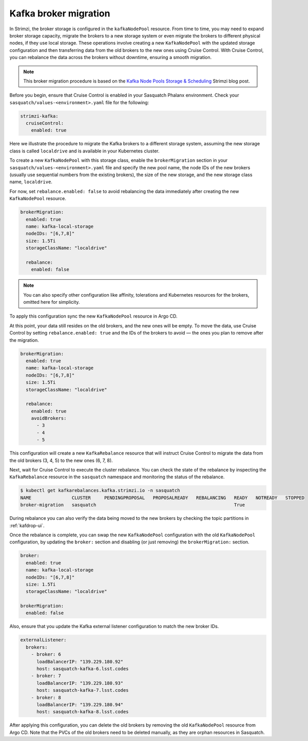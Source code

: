 .. _broker-migration:

######################
Kafka broker migration
######################

In Strimzi, the broker storage is configured in the ``kafkaNodePool`` resource.
From time to time, you may need to expand broker storage capacity, migrate the brokers to a new storage system or even migrate the brokers to different physical nodes, if they use local storage.
These operations involve creating a new ``KafkaNodePool`` with the updated storage configuration and then transferring data from the old brokers to the new ones using Cruise Control.
With Cruise Control, you can rebalance the data across the brokers without downtime, ensuring a smooth migration.

.. note::

  This broker migration procedure is based on the `Kafka Node Pools Storage & Scheduling`_ Strimzi blog post.

Before you begin, ensure that Cruise Control is enabled in your Sasquatch Phalanx environment.
Check your ``sasquatch/values-<environment>.yaml`` file for the following:

.. code:: yaml

  strimzi-kafka:
    cruiseControl:
      enabled: true

Here we illustrate the procedure to migrate the Kafka brokers to a different storage system,
assuming the new storage class is called ``localdrive`` and is available in your Kubernetes cluster.

To create a new ``KafkaNodePool`` with this storage class, enable the ``brokerMigration`` section in your ``sasquatch/values-<environment>.yaml`` file and specify the new pool name, the node IDs of the new brokers (usually use sequential numbers from the existing brokers), the size of the new storage, and the new storage class name, ``localdrive``.

For now, set ``rebalance.enabled: false`` to avoid rebalancing the data immediately after creating the new ``KafkaNodePool`` resource.

.. code:: yaml

  brokerMigration:
    enabled: true
    name: kafka-local-storage
    nodeIDs: "[6,7,8]"
    size: 1.5Ti
    storageClassName: "localdrive"

    rebalance:
      enabled: false

.. note::

  You can also specify other configuration like affinity, tolerations and Kubernetes resources for the brokers, omitted here for simplicity.

To apply this configuration sync the new ``KafkaNodePool`` resource in Argo CD.

At this point, your data still resides on the old brokers, and the new ones will be empty.
To move the data, use Cruise Control by setting ``rebalance.enabled: true`` and the IDs of the brokers to avoid — the ones you plan to remove after the migration.


.. code:: yaml

  brokerMigration:
    enabled: true
    name: kafka-local-storage
    nodeIDs: "[6,7,8]"
    size: 1.5Ti
    storageClassName: "localdrive"

    rebalance:
      enabled: true
      avoidBrokers:
        - 3
        - 4
        - 5

This configuration will create a new ``KafkaRebalance`` resource that will instruct Cruise Control to migrate the data from the old brokers (3, 4, 5) to the new ones (6, 7, 8).

Next, wait for Cruise Control to execute the cluster rebalance.
You can check the state of the rebalance by inspecting the ``KafkaRebalance`` resource in the ``sasquatch`` namespace and monitoring the status of the rebalance.

.. code:: bash

    $ kubectl get kafkarebalances.kafka.strimzi.io -n sasquatch
    NAME               CLUSTER     PENDINGPROPOSAL   PROPOSALREADY   REBALANCING   READY   NOTREADY   STOPPED
    broker-migration   sasquatch                                                   True

During rebalance you can also verify the data being moved to the new brokers by checking the topic partitions in :ref:`kafdrop-ui`.


Once the rebalance is complete, you can swap the new ``KafkaNodePool`` configuration with the old ``KafkaNodePool`` configuration, by updating the ``broker:`` section and disabling (or just removing) the ``brokerMigration:`` section.

.. code:: yaml

  broker:
    enabled: true
    name: kafka-local-storage
    nodeIDs: "[6,7,8]"
    size: 1.5Ti
    storageClassName: "localdrive"

  brokerMigration:
    enabled: false

Also, ensure that you update the Kafka external listener configuration to match the new broker IDs.

.. code:: yaml

  externalListener:
    brokers:
      - broker: 6
        loadBalancerIP: "139.229.180.92"
        host: sasquatch-kafka-6.lsst.codes
      - broker: 7
        loadBalancerIP: "139.229.180.93"
        host: sasquatch-kafka-7.lsst.codes
      - broker: 8
        loadBalancerIP: "139.229.180.94"
        host: sasquatch-kafka-8.lsst.codes

After applying this configuration, you can delete the old brokers by removing the old ``KafkaNodePool`` resource from Argo CD.
Note that the PVCs of the old brokers need to be deleted manually, as they are orphan resources in Sasquatch.


.. _Kafka Node Pools Storage & Scheduling: https://strimzi.io/blog/2023/08/28/kafka-node-pools-storage-and-scheduling/
